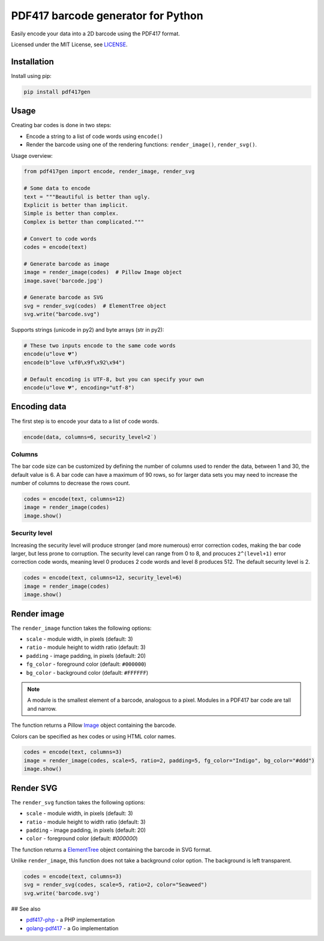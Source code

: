 ===================================
PDF417 barcode generator for Python
===================================

.. image:: https://img.shields.io/travis/ihabunek/pdf417-py.svg?maxAge=3600&style=flat-square
   :target: https://travis-ci.org/ihabunek/pdf417-py
.. image:: https://img.shields.io/badge/author-%40ihabunek-blue.svg?maxAge=3600&style=flat-square
   :target: https://twitter.com/ihabunek
.. image:: https://img.shields.io/github/license/ihabunek/pdf417-py.svg?maxAge=3600&style=flat-square
   :target: https://opensource.org/licenses/MIT
.. image:: https://img.shields.io/pypi/v/pdf417gen.svg?maxAge=3600&style=flat-square
   :target: https://pypi.python.org/pypi/pdf417gen


Easily encode your data into a 2D barcode using the PDF417 format.

.. image:: https://raw.githubusercontent.com/ihabunek/pdf417-py/master/images/1_basic.jpg

Licensed under the MIT License, see `LICENSE <LICENSE>`_.

Installation
------------

Install using pip:

.. code-block::

    pip install pdf417gen

Usage
-----

Creating bar codes is done in two steps:

* Encode a string to a list of code words using ``encode()``
* Render the barcode using one of the rendering functions: ``render_image()``,
  ``render_svg()``.

Usage overview:

.. code-block:: python

    from pdf417gen import encode, render_image, render_svg

    # Some data to encode
    text = """Beautiful is better than ugly.
    Explicit is better than implicit.
    Simple is better than complex.
    Complex is better than complicated."""

    # Convert to code words
    codes = encode(text)

    # Generate barcode as image
    image = render_image(codes)  # Pillow Image object
    image.save('barcode.jpg')

    # Generate barcode as SVG
    svg = render_svg(codes)  # ElementTree object
    svg.write("barcode.svg")


Supports strings (unicode in py2) and byte arrays (str in py2):

.. code-block:: python

    # These two inputs encode to the same code words
    encode(u"love 💔")
    encode(b"love \xf0\x9f\x92\x94")

    # Default encoding is UTF-8, but you can specify your own
    encode(u"love 💔", encoding="utf-8")


Encoding data
-------------

The first step is to encode your data to a list of code words.

.. code-block:: python

    encode(data, columns=6, security_level=2˙)

Columns
~~~~~~~

The bar code size can be customized by defining the number of columns used to
render the data, between 1 and 30, the default value is 6. A bar code can have a
maximum of 90 rows, so for larger data sets you may need to increase the number
of columns to decrease the rows count.

.. code-block:: python

    codes = encode(text, columns=12)
    image = render_image(codes)
    image.show()

.. image:: https://raw.githubusercontent.com/ihabunek/pdf417-py/master/images/2_columns.jpg

Security level
~~~~~~~~~~~~~~

Increasing the security level will produce stronger (and more numerous) error
correction codes, making the bar code larger, but less prone to corruption. The
security level can range from 0 to 8, and procuces ``2^(level+1)`` error
correction code words, meaning level 0 produces 2 code words and level 8
produces 512. The default security level is 2.

.. code-block:: python

    codes = encode(text, columns=12, security_level=6)
    image = render_image(codes)
    image.show()

.. image:: https://raw.githubusercontent.com/ihabunek/pdf417-py/master/images/3_security_level.jpg

Render image
------------

The ``render_image`` function takes the following options:

* ``scale`` - module width, in pixels (default: 3)
* ``ratio`` - module height to width ratio (default: 3)
* ``padding`` - image padding, in pixels (default: 20)
* ``fg_color`` - foreground color (default: ``#000000``)
* ``bg_color`` - background color (default: ``#FFFFFF``)

.. note::

   A module is the smallest element of a barcode, analogous to a pixel. Modules
   in a PDF417 bar code are tall and narrow.

The function returns a Pillow Image_ object containing the barcode.

Colors can be specified as hex codes or using HTML color names.

.. code-block:: python

    codes = encode(text, columns=3)
    image = render_image(codes, scale=5, ratio=2, padding=5, fg_color="Indigo", bg_color="#ddd")
    image.show()

.. image:: https://raw.githubusercontent.com/ihabunek/pdf417-py/master/images/4_rendering.jpg

Render SVG
----------

The ``render_svg`` function takes the following options:

* ``scale`` - module width, in pixels (default: 3)
* ``ratio`` - module height to width ratio (default: 3)
* ``padding`` - image padding, in pixels (default: 20)
* ``color`` - foreground color (default: `#000000`)

The function returns a ElementTree_ object containing the barcode in SVG format.

Unlike ``render_image``, this function does not take a background color option.
The background is left transparent.

.. code-block:: python

    codes = encode(text, columns=3)
    svg = render_svg(codes, scale=5, ratio=2, color="Seaweed")
    svg.write('barcode.svg')

## See also

* pdf417-php_ - a PHP implementation
* golang-pdf417_ - a Go implementation

.. _pdf417-php: https://github.com/ihabunek/pdf417-php
.. _golang-pdf417: https://github.com/ruudk/golang-pdf417
.. _ElementTree: https://docs.python.org/3.5/library/xml.etree.elementtree.html#elementtree-objects
.. _Image: https://pillow.readthedocs.io/en/3.2.x/reference/Image.html


